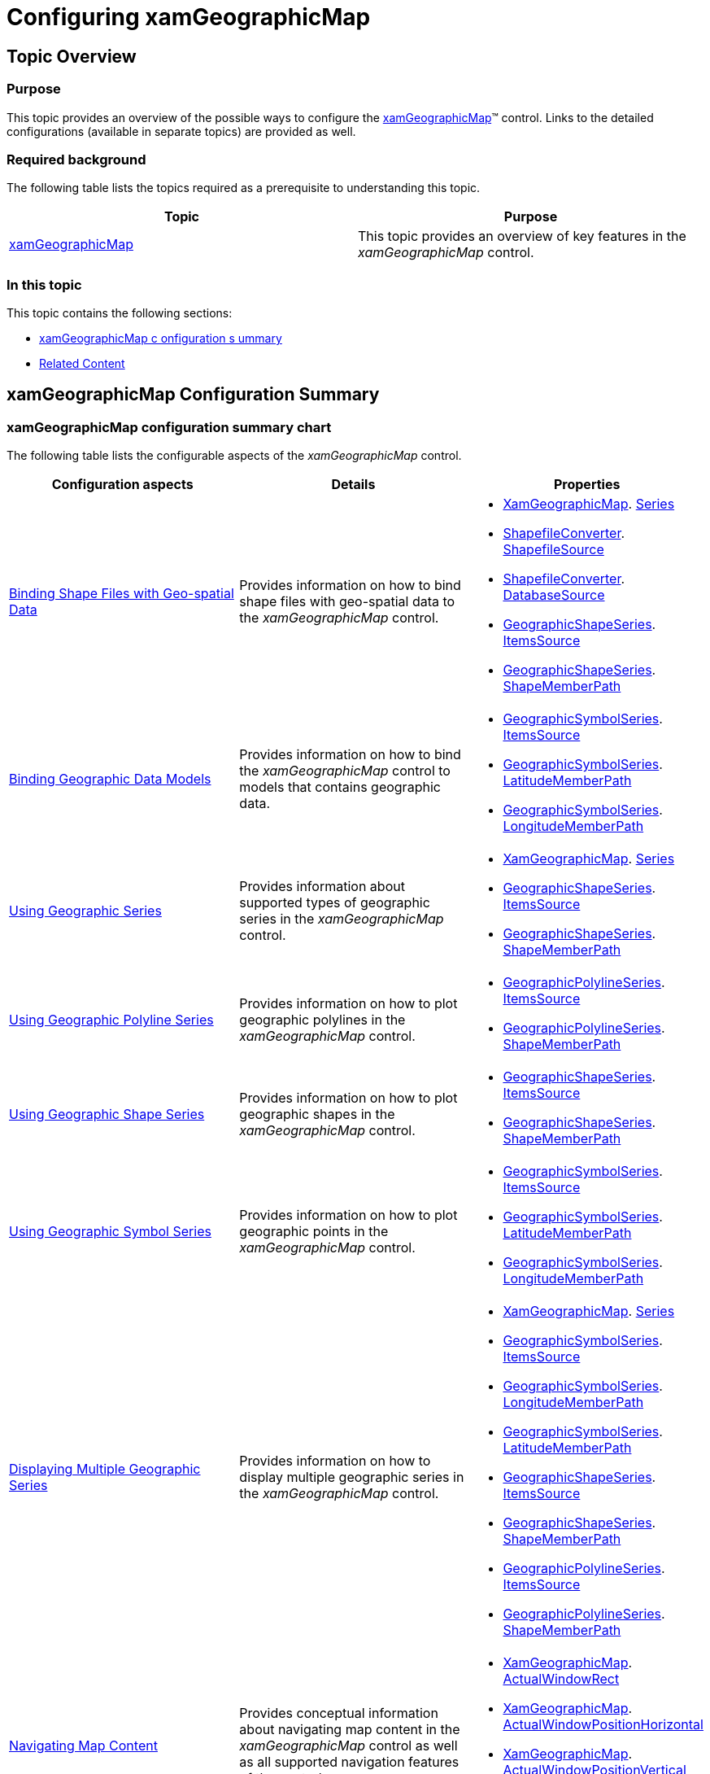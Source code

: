 ﻿////

|metadata|
{
    "name": "xamgeographicmap-configuring-xamgeographicmap",
    "controlName": ["xamGeographicMap"],
    "tags": ["Getting Started","How Do I"],
    "guid": "61b1bf04-768c-4ce6-8475-acfee6d0a124",  
    "buildFlags": [],
    "createdOn": "2016-05-25T18:21:56.6482102Z"
}
|metadata|
////

= Configuring xamGeographicMap

== Topic Overview

=== Purpose

This topic provides an overview of the possible ways to configure the link:{ApiPlatform}controls.maps.xamgeographicmap.v{ProductVersion}~infragistics.controls.maps.xamgeographicmap_members.html[xamGeographicMap]™ control. Links to the detailed configurations (available in separate topics) are provided as well.

=== Required background

The following table lists the topics required as a prerequisite to understanding this topic.

[options="header", cols="a,a"]
|====
|Topic|Purpose

| link:xamgeographicmap.html[xamGeographicMap]
|This topic provides an overview of key features in the _xamGeographicMap_ control.

|====

=== In this topic

This topic contains the following sections:

* <<_Ref320888422, xamGeographicMap   c  onfiguration   s  ummary >>
* <<_Ref320888426, Related Content >>

[[_Ref320888422]]
== xamGeographicMap Configuration Summary

=== xamGeographicMap configuration summary chart

The following table lists the configurable aspects of the _xamGeographicMap_ control.

[options="header", cols="a,a,a"]
|====
| *Configuration aspects* | *Details* | *Properties* 

| link:xamgeographicmap-binding-shape-files-with-geospatial-data.html[Binding Shape Files with Geo-spatial Data]
|Provides information on how to bind shape files with geo-spatial data to the _xamGeographicMap_ control.
|
* link:{ApiPlatform}controls.maps.xamgeographicmap.v{ProductVersion}~infragistics.controls.maps.xamgeographicmap_members.html[XamGeographicMap]. link:{ApiPlatform}controls.charts.xamdatachart.v{ProductVersion}~infragistics.controls.seriesviewer~series.html[Series] 

* link:{ApiPlatform}controls.maps.xamgeographicmap.v{ProductVersion}~infragistics.controls.maps.shapefileconverter_members.html[ShapefileConverter]. link:{ApiPlatform}controls.maps.xamgeographicmap.v{ProductVersion}~infragistics.controls.maps.shapefileconverter~shapefilesource.html[ShapefileSource] 

* link:{ApiPlatform}controls.maps.xamgeographicmap.v{ProductVersion}~infragistics.controls.maps.shapefileconverter_members.html[ShapefileConverter]. link:{ApiPlatform}controls.maps.xamgeographicmap.v{ProductVersion}~infragistics.controls.maps.shapefileconverter~databasesource.html[DatabaseSource] 

* link:{ApiPlatform}controls.maps.xamgeographicmap.v{ProductVersion}~infragistics.controls.maps.geographicshapeseries_members.html[GeographicShapeSeries]. link:{ApiPlatform}controls.charts.xamdatachart.v{ProductVersion}~infragistics.controls.charts.series~itemssource.html[ItemsSource] 

* link:{ApiPlatform}controls.maps.xamgeographicmap.v{ProductVersion}~infragistics.controls.maps.geographicshapeseries_members.html[GeographicShapeSeries]. link:{ApiPlatform}controls.maps.xamgeographicmap.v{ProductVersion}~infragistics.controls.maps.geographicshapeseriesbase~shapememberpath.html[ShapeMemberPath] 

| link:xamgeographicmap-binding-geographic-data-models.html[Binding Geographic Data Models]
|Provides information on how to bind the _xamGeographicMap_ control to models that contains geographic data.
|
* link:{ApiPlatform}controls.maps.xamgeographicmap.v{ProductVersion}~infragistics.controls.maps.geographicsymbolseries_members.html[GeographicSymbolSeries]. link:{ApiPlatform}controls.charts.xamdatachart.v{ProductVersion}~infragistics.controls.charts.series~itemssource.html[ItemsSource] 

* link:{ApiPlatform}controls.maps.xamgeographicmap.v{ProductVersion}~infragistics.controls.maps.geographicsymbolseries_members.html[GeographicSymbolSeries]. link:{ApiPlatform}controls.maps.xamgeographicmap.v{ProductVersion}~infragistics.controls.maps.geographicsymbolseries~latitudememberpath.html[LatitudeMemberPath] 

* link:{ApiPlatform}controls.maps.xamgeographicmap.v{ProductVersion}~infragistics.controls.maps.geographicsymbolseries_members.html[GeographicSymbolSeries]. link:{ApiPlatform}controls.maps.xamgeographicmap.v{ProductVersion}~infragistics.controls.maps.geographicsymbolseries~longitudememberpath.html[LongitudeMemberPath] 

| link:xamgeographicmap-using-geographic-series.html[Using Geographic Series]
|Provides information about supported types of geographic series in the _xamGeographicMap_ control.
|
* link:{ApiPlatform}controls.maps.xamgeographicmap.v{ProductVersion}~infragistics.controls.maps.xamgeographicmap_members.html[XamGeographicMap]. link:{ApiPlatform}controls.charts.xamdatachart.v{ProductVersion}~infragistics.controls.seriesviewer~series.html[Series] 

* link:{ApiPlatform}controls.maps.xamgeographicmap.v{ProductVersion}~infragistics.controls.maps.geographicshapeseries_members.html[GeographicShapeSeries]. link:{ApiPlatform}controls.charts.xamdatachart.v{ProductVersion}~infragistics.controls.charts.series~itemssource.html[ItemsSource] 

* link:{ApiPlatform}controls.maps.xamgeographicmap.v{ProductVersion}~infragistics.controls.maps.geographicshapeseries_members.html[GeographicShapeSeries]. link:{ApiPlatform}controls.maps.xamgeographicmap.v{ProductVersion}~infragistics.controls.maps.geographicshapeseriesbase~shapememberpath.html[ShapeMemberPath] 

| link:xamgeographicmap-using-geographic-polyline-series.html[Using Geographic Polyline Series]
|Provides information on how to plot geographic polylines in the _xamGeographicMap_ control.
|
* link:{ApiPlatform}controls.maps.xamgeographicmap.v{ProductVersion}~infragistics.controls.maps.geographicpolylineseries_members.html[GeographicPolylineSeries]. link:{ApiPlatform}controls.charts.xamdatachart.v{ProductVersion}~infragistics.controls.charts.series~itemssource.html[ItemsSource] 

* link:{ApiPlatform}controls.maps.xamgeographicmap.v{ProductVersion}~infragistics.controls.maps.geographicpolylineseries_members.html[GeographicPolylineSeries]. link:{ApiPlatform}controls.maps.xamgeographicmap.v{ProductVersion}~infragistics.controls.maps.geographicshapeseriesbase~shapememberpath.html[ShapeMemberPath] 

| link:xamgeographicmap-using-geographic-shape-series.html[Using Geographic Shape Series]
|Provides information on how to plot geographic shapes in the _xamGeographicMap_ control.
|
* link:{ApiPlatform}controls.maps.xamgeographicmap.v{ProductVersion}~infragistics.controls.maps.geographicshapeseries_members.html[GeographicShapeSeries]. link:{ApiPlatform}controls.charts.xamdatachart.v{ProductVersion}~infragistics.controls.charts.series~itemssource.html[ItemsSource] 

* link:{ApiPlatform}controls.maps.xamgeographicmap.v{ProductVersion}~infragistics.controls.maps.geographicshapeseries_members.html[GeographicShapeSeries]. link:{ApiPlatform}controls.maps.xamgeographicmap.v{ProductVersion}~infragistics.controls.maps.geographicshapeseriesbase~shapememberpath.html[ShapeMemberPath] 

| link:xamgeographicmap-using-geographic-symbol-series.html[Using Geographic Symbol Series]
|Provides information on how to plot geographic points in the _xamGeographicMap_ control.
|
* link:{ApiPlatform}controls.maps.xamgeographicmap.v{ProductVersion}~infragistics.controls.maps.geographicsymbolseries_members.html[GeographicSymbolSeries]. link:{ApiPlatform}controls.charts.xamdatachart.v{ProductVersion}~infragistics.controls.charts.series~itemssource.html[ItemsSource] 

* link:{ApiPlatform}controls.maps.xamgeographicmap.v{ProductVersion}~infragistics.controls.maps.geographicsymbolseries_members.html[GeographicSymbolSeries]. link:{ApiPlatform}controls.maps.xamgeographicmap.v{ProductVersion}~infragistics.controls.maps.geographicsymbolseries~latitudememberpath.html[LatitudeMemberPath] 

* link:{ApiPlatform}controls.maps.xamgeographicmap.v{ProductVersion}~infragistics.controls.maps.geographicsymbolseries_members.html[GeographicSymbolSeries]. link:{ApiPlatform}controls.maps.xamgeographicmap.v{ProductVersion}~infragistics.controls.maps.geographicsymbolseries~longitudememberpath.html[LongitudeMemberPath] 

| link:xamgeographicmap-displaying-multiple-geographic-series.html[Displaying Multiple Geographic Series]
|Provides information on how to display multiple geographic series in the _xamGeographicMap_ control.
|
* link:{ApiPlatform}controls.maps.xamgeographicmap.v{ProductVersion}~infragistics.controls.maps.xamgeographicmap_members.html[XamGeographicMap]. link:{ApiPlatform}controls.charts.xamdatachart.v{ProductVersion}~infragistics.controls.seriesviewer~series.html[Series] 

* link:{ApiPlatform}controls.maps.xamgeographicmap.v{ProductVersion}~infragistics.controls.maps.geographicsymbolseries_members.html[GeographicSymbolSeries]. link:{ApiPlatform}controls.charts.xamdatachart.v{ProductVersion}~infragistics.controls.charts.series~itemssource.html[ItemsSource] 

* link:{ApiPlatform}controls.maps.xamgeographicmap.v{ProductVersion}~infragistics.controls.maps.geographicsymbolseries_members.html[GeographicSymbolSeries]. link:{ApiPlatform}controls.maps.xamgeographicmap.v{ProductVersion}~infragistics.controls.maps.geographicsymbolseries~longitudememberpath.html[LongitudeMemberPath] 

* link:{ApiPlatform}controls.maps.xamgeographicmap.v{ProductVersion}~infragistics.controls.maps.geographicsymbolseries_members.html[GeographicSymbolSeries]. link:{ApiPlatform}controls.maps.xamgeographicmap.v{ProductVersion}~infragistics.controls.maps.geographicsymbolseries~latitudememberpath.html[LatitudeMemberPath] 

* link:{ApiPlatform}controls.maps.xamgeographicmap.v{ProductVersion}~infragistics.controls.maps.geographicshapeseries_members.html[GeographicShapeSeries]. link:{ApiPlatform}controls.charts.xamdatachart.v{ProductVersion}~infragistics.controls.charts.series~itemssource.html[ItemsSource] 

* link:{ApiPlatform}controls.maps.xamgeographicmap.v{ProductVersion}~infragistics.controls.maps.geographicshapeseries_members.html[GeographicShapeSeries]. link:{ApiPlatform}controls.maps.xamgeographicmap.v{ProductVersion}~infragistics.controls.maps.geographicshapeseriesbase~shapememberpath.html[ShapeMemberPath] 

* link:{ApiPlatform}controls.maps.xamgeographicmap.v{ProductVersion}~infragistics.controls.maps.geographicpolylineseries_members.html[GeographicPolylineSeries]. link:{ApiPlatform}controls.charts.xamdatachart.v{ProductVersion}~infragistics.controls.charts.series~itemssource.html[ItemsSource] 

* link:{ApiPlatform}controls.maps.xamgeographicmap.v{ProductVersion}~infragistics.controls.maps.geographicpolylineseries_members.html[GeographicPolylineSeries]. link:{ApiPlatform}controls.maps.xamgeographicmap.v{ProductVersion}~infragistics.controls.maps.geographicshapeseriesbase~shapememberpath.html[ShapeMemberPath] 

| link:xamgeographicmap-navigating-map-content.html[Navigating Map Content]
|Provides conceptual information about navigating map content in the _xamGeographicMap_ control as well as all supported navigation features of the control.
|
* link:{ApiPlatform}controls.maps.xamgeographicmap.v{ProductVersion}~infragistics.controls.maps.xamgeographicmap_members.html[XamGeographicMap]. link:{ApiPlatform}controls.charts.xamdatachart.v{ProductVersion}~infragistics.controls.seriesviewer~actualwindowrect.html[ActualWindowRect] 

* link:{ApiPlatform}controls.maps.xamgeographicmap.v{ProductVersion}~infragistics.controls.maps.xamgeographicmap_members.html[XamGeographicMap]. link:{ApiPlatform}controls.charts.xamdatachart.v{ProductVersion}~infragistics.controls.seriesviewer~actualwindowpositionhorizontal.html[ActualWindowPositionHorizontal] 

* link:{ApiPlatform}controls.maps.xamgeographicmap.v{ProductVersion}~infragistics.controls.maps.xamgeographicmap_members.html[XamGeographicMap]. link:{ApiPlatform}controls.charts.xamdatachart.v{ProductVersion}~infragistics.controls.seriesviewer~actualwindowpositionvertical.html[ActualWindowPositionVertical] 

* link:{ApiPlatform}controls.maps.xamgeographicmap.v{ProductVersion}~infragistics.controls.maps.xamgeographicmap_members.html[XamGeographicMap]. link:{ApiPlatform}controls.maps.xamgeographicmap.v{ProductVersion}~infragistics.controls.maps.xamgeographicmap~actualwindowscale.html[ActualWindowScale] 

| link:xamgeographicmap-navigating-map-content-using-code.html[Navigating Map Content Using Code]
|Provides information about navigating the map content in the _xamGeographicMap_ control using code.
|
* link:{ApiPlatform}controls.maps.xamgeographicmap.v{ProductVersion}~infragistics.controls.maps.xamgeographicmap_members.html[XamGeographicMap]. link:{ApiPlatform}controls.charts.xamdatachart.v{ProductVersion}~infragistics.controls.seriesviewer~windowrect.html[WindowRect] 

* link:{ApiPlatform}controls.maps.xamgeographicmap.v{ProductVersion}~infragistics.controls.maps.xamgeographicmap_members.html[XamGeographicMap]. link:{ApiPlatform}controls.charts.xamdatachart.v{ProductVersion}~infragistics.controls.seriesviewer~windowpositionhorizontal.html[WindowPositionHorizontal] 

* link:{ApiPlatform}controls.maps.xamgeographicmap.v{ProductVersion}~infragistics.controls.maps.xamgeographicmap_members.html[XamGeographicMap]. link:{ApiPlatform}controls.charts.xamdatachart.v{ProductVersion}~infragistics.controls.seriesviewer~windowpositionvertical.html[WindowPositionVertical] 

* link:{ApiPlatform}controls.maps.xamgeographicmap.v{ProductVersion}~infragistics.controls.maps.xamgeographicmap_members.html[XamGeographicMap]. link:{ApiPlatform}controls.maps.xamgeographicmap.v{ProductVersion}~infragistics.controls.maps.xamgeographicmap~worldrect.html[WorldRect] 

| link:xamgeographicmap-navigating-map-content-using-keyboard.html[Navigating Map Content Using Keyboard]
|Provides information about navigating the map content in the _xamGeographicMap_ control using inputs from a keyboard.
|

| link:xamgeographicmap-navigating-map-content-using-a-mouse.html[Navigating Map Content Using a Mouse]
|Provides information about navigating the map content in the _xamGeographicMap_ control using inputs from a mouse.
|
* link:{ApiPlatform}controls.maps.xamgeographicmap.v{ProductVersion}~infragistics.controls.maps.xamgeographicmap_members.html[XamGeographicMap]. link:{ApiPlatform}controls.charts.xamdatachart.v{ProductVersion}~infragistics.controls.seriesviewer~defaultinteraction.html[DefaultInteraction] 

* link:{ApiPlatform}controls.maps.xamgeographicmap.v{ProductVersion}~infragistics.controls.maps.xamgeographicmap_members.html[XamGeographicMap]. link:{ApiPlatform}controls.charts.xamdatachart.v{ProductVersion}~infragistics.controls.seriesviewer~dragmodifier.html[DragModifier] 

* link:{ApiPlatform}controls.maps.xamgeographicmap.v{ProductVersion}~infragistics.controls.maps.xamgeographicmap_members.html[XamGeographicMap]. link:{ApiPlatform}controls.charts.xamdatachart.v{ProductVersion}~infragistics.controls.seriesviewer~panmodifier.html[PanModifier] 

| link:xamgeographicmap-styling-shapes-in-geographic-series.html[Styling Shapes in Geographic Series]
|Provides information about styling shape elements in geographic series.
|
* link:{ApiPlatform}controls.maps.xamgeographicmap.v{ProductVersion}~infragistics.controls.maps.geographicshapeseries_members.html[GeographicShapeSeries]. link:{ApiPlatform}controls.charts.xamdatachart.v{ProductVersion}~infragistics.controls.charts.series~brush.html[Brush] 

* link:{ApiPlatform}controls.maps.xamgeographicmap.v{ProductVersion}~infragistics.controls.maps.geographicshapeseries_members.html[GeographicShapeSeries]. link:{ApiPlatform}controls.charts.xamdatachart.v{ProductVersion}~infragistics.controls.charts.series~outline.html[Outline] 

* link:{ApiPlatform}controls.maps.xamgeographicmap.v{ProductVersion}~infragistics.controls.maps.geographicshapeseries_members.html[GeographicShapeSeries]. link:{ApiPlatform}controls.maps.xamgeographicmap.v{ProductVersion}~infragistics.controls.maps.geographicshapeseries~shapestyle.html[ShapeStyle] 

* link:{ApiPlatform}controls.maps.xamgeographicmap.v{ProductVersion}~infragistics.controls.maps.geographicshapeseries_members.html[GeographicShapeSeries]. link:{ApiPlatform}controls.maps.xamgeographicmap.v{ProductVersion}~infragistics.controls.maps.geographicshapeseries~shapestyleselector.html[ShapeStyleSelector] 

|====

[[_Ref320888426]]
== Related Content

=== Topics

The following topics provide additional information related to this topic.

[options="header", cols="a,a"]
|====
|Topic|Purpose

| link:xamgeographicmap-adding-xamgeographicmap-to-a-page.html[Adding xamGeographicMap to a Page]
|This topic provides information on how to add the _xamGeographicMap_ control to an application page.

| link:xamgeographicmap-using-geographic-series.html[Using Geographic Series]
|This topic provides information about supported types of geographic series in the _xamGeographicMap_ control.

| link:xamgeographicmap-using-geographic-imagery.html[Using Geographic Imagery]
|This topic provides an overview of rendering geographic imagery in the background content of the _xamGeographicMap_ control.

| link:xamgeographicmap-navigating-map-content.html[Navigating Map Content]
|This topic provides conceptual information about navigating map content in the _xamGeographicMap_ control as well as all supported navigation features of the control.

|====